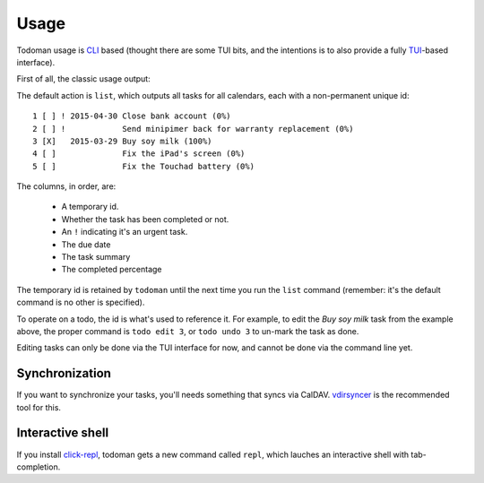 Usage
=====

Todoman usage is `CLI`_ based (thought there are some TUI bits, and the
intentions is to also provide a fully `TUI`_-based interface).

First of all, the classic usage output:

.. runblock:: console

    $ todo --help

The default action is ``list``, which outputs all tasks for all calendars, each
with a non-permanent unique id::

    1 [ ] ! 2015-04-30 Close bank account (0%)
    2 [ ] !            Send minipimer back for warranty replacement (0%)
    3 [X]   2015-03-29 Buy soy milk (100%)
    4 [ ]              Fix the iPad's screen (0%)
    5 [ ]              Fix the Touchad battery (0%)

The columns, in order, are:

 * A temporary id.
 * Whether the task has been completed or not.
 * An ``!`` indicating it's an urgent task.
 * The due date
 * The task summary
 * The completed percentage

The temporary id is retained by ``todoman`` until the next time you run the
``list`` command (remember: it's the default command is no other is specified).

To operate on a todo, the id is what's used to reference it. For example, to
edit the `Buy soy milk` task from the example above, the proper command is
``todo edit 3``, or ``todo undo 3`` to un-mark the task as done.

Editing tasks can only be done via the TUI interface for now, and cannot be
done via the command line yet.

.. _cli: https://en.wikipedia.org/wiki/Command-line_interface
.. _tui: https://en.wikipedia.org/wiki/Text-based_user_interface


Synchronization
---------------

If you want to synchronize your tasks, you'll needs something that syncs via
CalDAV. `vdirsyncer`_ is the recommended tool for this.

.. _vdirsyncer: https://vdirsyncer.readthedocs.org/en/stable/

Interactive shell
-----------------

If you install `click-repl <https://github.com/untitaker/click-repl>`_, todoman
gets a new command called ``repl``, which lauches an interactive shell with
tab-completion.
